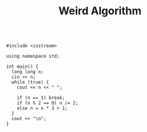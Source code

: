 #+TITLE: Weird Algorithm

#+BEGIN_SRC c++

#include <iostream>

using namespace std;

int main() {
  long long n;
  cin >> n;
  while (true) {
    cout << n << " ";

    if (n == 1) break;
    if (n % 2 == 0) n /= 2;
    else n = n * 3 + 1;
  }
  cout << "\n";
}
#+END_SRC
